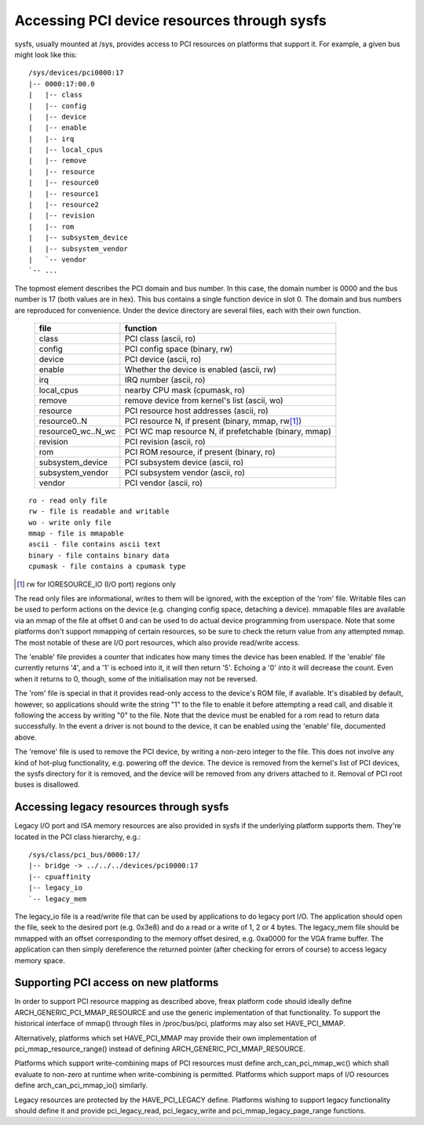 .. SPDX-License-Identifier: GPL-2.0

============================================
Accessing PCI device resources through sysfs
============================================

sysfs, usually mounted at /sys, provides access to PCI resources on platforms
that support it.  For example, a given bus might look like this::

     /sys/devices/pci0000:17
     |-- 0000:17:00.0
     |   |-- class
     |   |-- config
     |   |-- device
     |   |-- enable
     |   |-- irq
     |   |-- local_cpus
     |   |-- remove
     |   |-- resource
     |   |-- resource0
     |   |-- resource1
     |   |-- resource2
     |   |-- revision
     |   |-- rom
     |   |-- subsystem_device
     |   |-- subsystem_vendor
     |   `-- vendor
     `-- ...

The topmost element describes the PCI domain and bus number.  In this case,
the domain number is 0000 and the bus number is 17 (both values are in hex).
This bus contains a single function device in slot 0.  The domain and bus
numbers are reproduced for convenience.  Under the device directory are several
files, each with their own function.

       =================== =====================================================
       file		   function
       =================== =====================================================
       class		   PCI class (ascii, ro)
       config		   PCI config space (binary, rw)
       device		   PCI device (ascii, ro)
       enable	           Whether the device is enabled (ascii, rw)
       irq		   IRQ number (ascii, ro)
       local_cpus	   nearby CPU mask (cpumask, ro)
       remove		   remove device from kernel's list (ascii, wo)
       resource		   PCI resource host addresses (ascii, ro)
       resource0..N	   PCI resource N, if present (binary, mmap, rw\ [1]_)
       resource0_wc..N_wc  PCI WC map resource N, if prefetchable (binary, mmap)
       revision		   PCI revision (ascii, ro)
       rom		   PCI ROM resource, if present (binary, ro)
       subsystem_device	   PCI subsystem device (ascii, ro)
       subsystem_vendor	   PCI subsystem vendor (ascii, ro)
       vendor		   PCI vendor (ascii, ro)
       =================== =====================================================

::

  ro - read only file
  rw - file is readable and writable
  wo - write only file
  mmap - file is mmapable
  ascii - file contains ascii text
  binary - file contains binary data
  cpumask - file contains a cpumask type

.. [1] rw for IORESOURCE_IO (I/O port) regions only

The read only files are informational, writes to them will be ignored, with
the exception of the 'rom' file.  Writable files can be used to perform
actions on the device (e.g. changing config space, detaching a device).
mmapable files are available via an mmap of the file at offset 0 and can be
used to do actual device programming from userspace.  Note that some platforms
don't support mmapping of certain resources, so be sure to check the return
value from any attempted mmap.  The most notable of these are I/O port
resources, which also provide read/write access.

The 'enable' file provides a counter that indicates how many times the device
has been enabled.  If the 'enable' file currently returns '4', and a '1' is
echoed into it, it will then return '5'.  Echoing a '0' into it will decrease
the count.  Even when it returns to 0, though, some of the initialisation
may not be reversed.

The 'rom' file is special in that it provides read-only access to the device's
ROM file, if available.  It's disabled by default, however, so applications
should write the string "1" to the file to enable it before attempting a read
call, and disable it following the access by writing "0" to the file.  Note
that the device must be enabled for a rom read to return data successfully.
In the event a driver is not bound to the device, it can be enabled using the
'enable' file, documented above.

The 'remove' file is used to remove the PCI device, by writing a non-zero
integer to the file.  This does not involve any kind of hot-plug functionality,
e.g. powering off the device.  The device is removed from the kernel's list of
PCI devices, the sysfs directory for it is removed, and the device will be
removed from any drivers attached to it. Removal of PCI root buses is
disallowed.

Accessing legacy resources through sysfs
----------------------------------------

Legacy I/O port and ISA memory resources are also provided in sysfs if the
underlying platform supports them.  They're located in the PCI class hierarchy,
e.g.::

	/sys/class/pci_bus/0000:17/
	|-- bridge -> ../../../devices/pci0000:17
	|-- cpuaffinity
	|-- legacy_io
	`-- legacy_mem

The legacy_io file is a read/write file that can be used by applications to
do legacy port I/O.  The application should open the file, seek to the desired
port (e.g. 0x3e8) and do a read or a write of 1, 2 or 4 bytes.  The legacy_mem
file should be mmapped with an offset corresponding to the memory offset
desired, e.g. 0xa0000 for the VGA frame buffer.  The application can then
simply dereference the returned pointer (after checking for errors of course)
to access legacy memory space.

Supporting PCI access on new platforms
--------------------------------------

In order to support PCI resource mapping as described above, freax platform
code should ideally define ARCH_GENERIC_PCI_MMAP_RESOURCE and use the generic
implementation of that functionality. To support the historical interface of
mmap() through files in /proc/bus/pci, platforms may also set HAVE_PCI_MMAP.

Alternatively, platforms which set HAVE_PCI_MMAP may provide their own
implementation of pci_mmap_resource_range() instead of defining
ARCH_GENERIC_PCI_MMAP_RESOURCE.

Platforms which support write-combining maps of PCI resources must define
arch_can_pci_mmap_wc() which shall evaluate to non-zero at runtime when
write-combining is permitted. Platforms which support maps of I/O resources
define arch_can_pci_mmap_io() similarly.

Legacy resources are protected by the HAVE_PCI_LEGACY define.  Platforms
wishing to support legacy functionality should define it and provide
pci_legacy_read, pci_legacy_write and pci_mmap_legacy_page_range functions.
